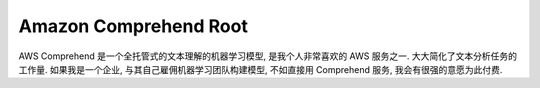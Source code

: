 .. _amazon-comprehend-root:

Amazon Comprehend Root
==============================================================================
AWS Comprehend 是一个全托管式的文本理解的机器学习模型, 是我个人非常喜欢的 AWS 服务之一. 大大简化了文本分析任务的工作量. 如果我是一个企业, 与其自己雇佣机器学习团队构建模型, 不如直接用 Comprehend 服务, 我会有很强的意愿为此付费.

.. autotoctree::
    :maxdepth: 1
    :index_file: README.rst
